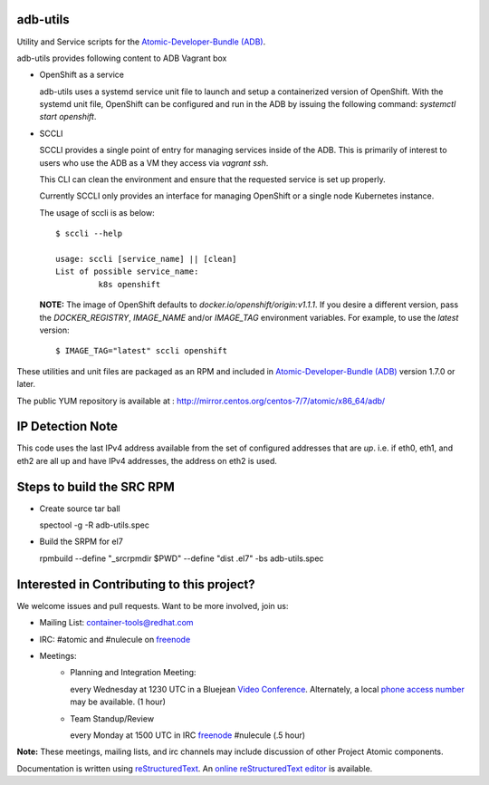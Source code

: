 adb-utils
=========

Utility and Service scripts for the `Atomic-Developer-Bundle (ADB) <https://github.com/projectatomic/adb-atomic-developer-bundle>`_.

adb-utils provides following content to ADB Vagrant box

* OpenShift as a service

  adb-utils uses a systemd service unit file to launch and setup a containerized version of OpenShift. With the systemd unit file, OpenShift can be configured and run in the ADB by issuing the following command: *systemctl start openshift*.

* SCCLI

  SCCLI provides a single point of entry for managing services inside of the ADB. This is primarily of interest to users who use the ADB as a VM they access via *vagrant ssh*.

  This CLI can clean the environment and ensure that the requested service is set up properly.

  Currently SCCLI only provides an interface for managing OpenShift or a single node Kubernetes instance.

  The usage of sccli is as below::

      $ sccli --help

      usage: sccli [service_name] || [clean]
      List of possible service_name:
               k8s openshift

  **NOTE:** The image of OpenShift defaults to `docker.io/openshift/origin:v1.1.1`.  If you desire a different version, pass the `DOCKER_REGISTRY`, `IMAGE_NAME` and/or `IMAGE_TAG` environment variables.  For example, to use the `latest` version::

      $ IMAGE_TAG="latest" sccli openshift

These utilities and unit files are packaged as an RPM and included in `Atomic-Developer-Bundle (ADB) <https://github.com/projectatomic/adb-atomic-developer-bundle>`_ version 1.7.0 or later.

The public YUM repository is available at : http://mirror.centos.org/centos-7/7/atomic/x86_64/adb/

IP Detection Note
=================
This code uses the last IPv4 address available from the set of configured
addresses that are *up*.  i.e. if eth0, eth1, and eth2 are all up and
have IPv4 addresses, the address on eth2 is used.

Steps to build the SRC RPM
==========================
* Create source tar ball

  spectool -g -R adb-utils.spec

* Build the SRPM for el7

  rpmbuild --define "_srcrpmdir $PWD" --define "dist .el7" -bs adb-utils.spec

Interested in Contributing to this project?
===========================================

We welcome issues and pull requests.  Want to be more involved, join us:

* Mailing List: `container-tools@redhat.com`_
* IRC: #atomic and #nulecule on `freenode`_
* Meetings:
   *  Planning and Integration Meeting:

      every Wednesday at 1230 UTC in a Bluejean `Video Conference`_.
      Alternately, a local `phone access number`_ may be available.
      (1 hour)

   *  Team Standup/Review

      every Monday at 1500 UTC in IRC `freenode`_ #nulecule (.5 hour)

**Note:** These meetings, mailing lists, and irc channels may include
discussion of other Project Atomic components.

Documentation is written using `reStructuredText`_. An `online
reStructuredText editor`_ is available.

.. _container-tools@redhat.com: https://www.redhat.com/mailman/listinfo/container-tools
.. _freenode: https://freenode.net/
.. _Video Conference: https://bluejeans.com/381583203
.. _phone access number: https://www.intercallonline.com/listNumbersByCode.action?confCode=8464006194
.. _reStructuredText: http://docutils.sourceforge.net/docs/user/rst/quickref.html
.. _online reStructuredText editor: http://rst.ninjs.org
